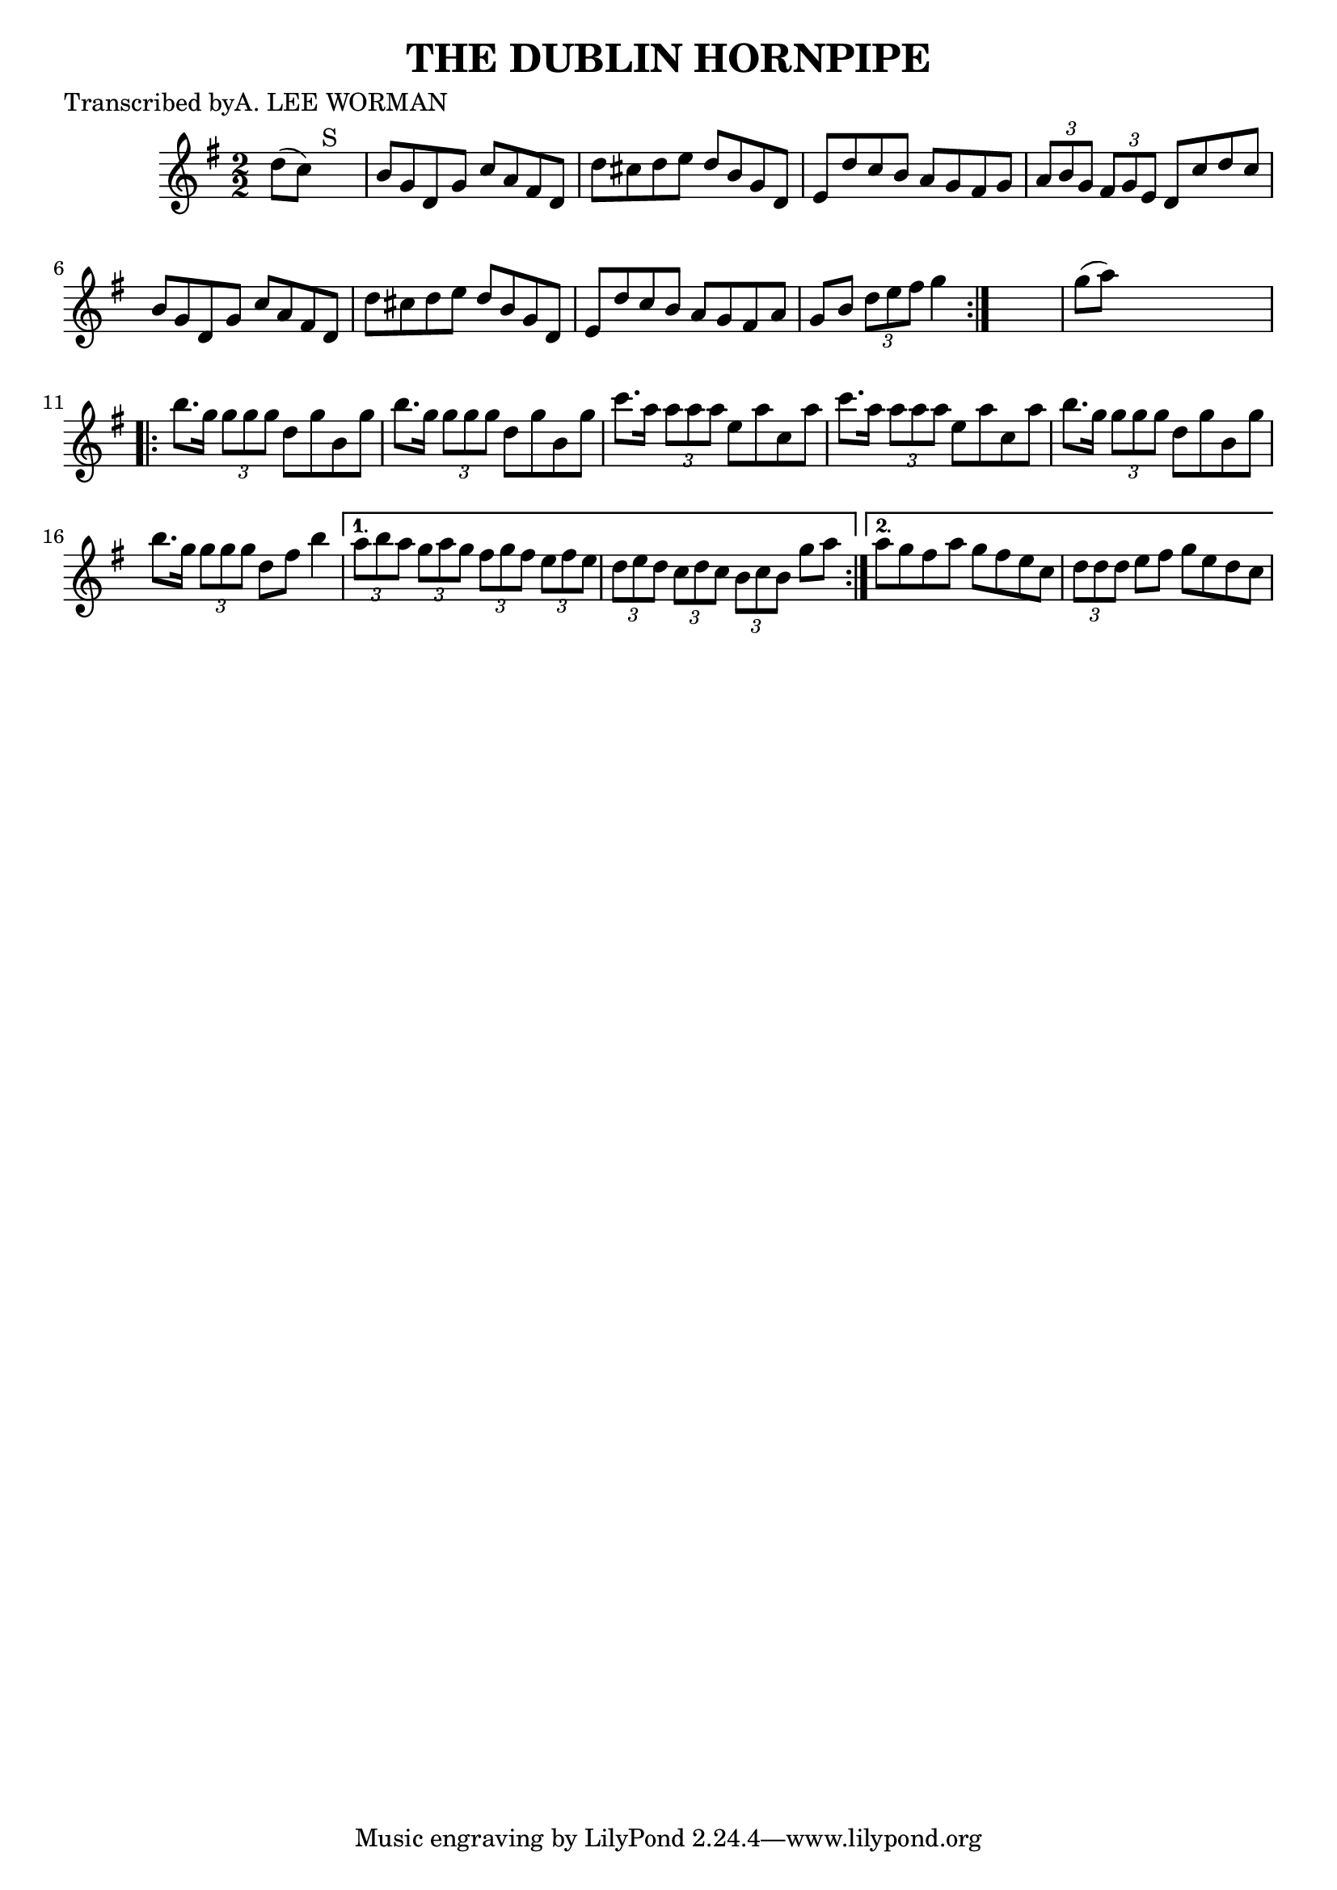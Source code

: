 
\version "2.16.2"
% automatically converted by musicxml2ly from xml/1725_lw.xml

%% additional definitions required by the score:
\language "english"


\header {
    poet = "Transcribed byA. LEE WORMAN"
    encoder = "abc2xml version 63"
    encodingdate = "2015-01-25"
    title = "THE DUBLIN HORNPIPE"
    }

\layout {
    \context { \Score
        autoBeaming = ##f
        }
    }
PartPOneVoiceOne =  \relative d'' {
    \repeat volta 2 {
        \key g \major \numericTimeSignature\time 2/2 d8 ( [ c8 ) ] s2.
        ^"S" | % 2
        b8 [ g8 d8 g8 ] c8 [ a8 fs8 d8 ] | % 3
        d'8 [ cs8 d8 e8 ] d8 [ b8 g8 d8 ] | % 4
        e8 [ d'8 c8 b8 ] a8 [ g8 fs8 g8 ] | % 5
        \times 2/3  {
            a8 [ b8 g8 ] }
        \times 2/3  {
            fs8 [ g8 e8 ] }
        d8 [ c'8 d8 c8 ] | % 6
        b8 [ g8 d8 g8 ] c8 [ a8 fs8 d8 ] | % 7
        d'8 [ cs8 d8 e8 ] d8 [ b8 g8 d8 ] | % 8
        e8 [ d'8 c8 b8 ] a8 [ g8 fs8 a8 ] | % 9
        g8 [ b8 ] \times 2/3 {
            d8 [ e8 fs8 ] }
        g4 }
    s4 | \barNumberCheck #10
    g8 ( [ a8 ) ] s2. \repeat volta 2 {
        | % 11
        b8. [ g16 ] \times 2/3 {
            g8 [ g8 g8 ] }
        d8 [ g8 b,8 g'8 ] | % 12
        b8. [ g16 ] \times 2/3 {
            g8 [ g8 g8 ] }
        d8 [ g8 b,8 g'8 ] | % 13
        c8. [ a16 ] \times 2/3 {
            a8 [ a8 a8 ] }
        e8 [ a8 c,8 a'8 ] | % 14
        c8. [ a16 ] \times 2/3 {
            a8 [ a8 a8 ] }
        e8 [ a8 c,8 a'8 ] | % 15
        b8. [ g16 ] \times 2/3 {
            g8 [ g8 g8 ] }
        d8 [ g8 b,8 g'8 ] | % 16
        b8. [ g16 ] \times 2/3 {
            g8 [ g8 g8 ] }
        d8 [ fs8 ] b4 }
    \alternative { {
            | % 17
            \times 2/3  {
                a8 [ b8 a8 ] }
            \times 2/3  {
                g8 [ a8 g8 ] }
            \times 2/3  {
                fs8 [ g8 fs8 ] }
            \times 2/3  {
                e8 [ fs8 e8 ] }
            | % 18
            \times 2/3  {
                d8 [ e8 d8 ] }
            \times 2/3  {
                c8 [ d8 c8 ] }
            \times 2/3  {
                b8 [ c8 b8 ] }
            g'8 [ a8 ] }
        {
            | % 19
            a8 [ g8 fs8 a8 ] g8 [ fs8 e8 c8 ] | \barNumberCheck #20
            \times 2/3  {
                d8 [ d8 d8 ] }
            e8 [ fs8 ] g8 [ e8 d8 c8 ] }
        } }


% The score definition
\score {
    <<
        \new Staff <<
            \context Staff << 
                \context Voice = "PartPOneVoiceOne" { \PartPOneVoiceOne }
                >>
            >>
        
        >>
    \layout {}
    % To create MIDI output, uncomment the following line:
    %  \midi {}
    }

